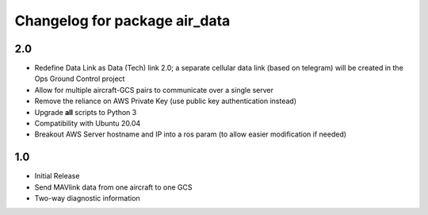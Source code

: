 =============================
Changelog for package air_data
=============================

2.0
------------------

- Redefine Data Link as Data (Tech) link 2.0; a separate cellular data link (based on telegram) will be created in the Ops Ground Control project
- Allow for multiple aircraft-GCS pairs to communicate over a single server
- Remove the reliance on AWS Private Key (use public key authentication instead)
- Upgrade **all** scripts to Python 3
- Compatibility with Ubuntu 20.04
- Breakout AWS Server hostname and IP into a ros param (to allow easier modification if needed)

1.0
------------------

- Initial Release
- Send MAVlink data from one aircraft to one GCS
- Two-way diagnostic information